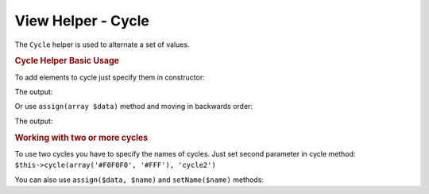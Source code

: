 .. _zend.view.helpers.initial.cycle:

View Helper - Cycle
-------------------

The ``Cycle`` helper is used to alternate a set of values.

.. _zend.view.helpers.initial.cycle.basicusage:

.. rubric:: Cycle Helper Basic Usage

To add elements to cycle just specify them in constructor:

.. code-block:: php
   :linenos:

   <table>
       <?php foreach ($this->books as $book): ?>
           <tr style="background-color: <?php echo $this->cycle(array('#F0F0F0', '#FFF'))
                                                        ->next() ?>">
               <td><?php echo $this->escapeHtml($book['author']) ?></td>
           </tr>
       <?php endforeach ?>
   </table>

The output:

.. code-block:: html
   :linenos:

   <table>
       <tr style="background-color: #F0F0F0">
          <td>First</td>
       </tr>
       <tr style="background-color: #FFF">
          <td>Second</td>
       </tr>
   </table>

Or use ``assign(array $data)`` method and moving in backwards order:

.. code-block:: php
   :linenos:

   <?php $this->cycle()->assign(array('#F0F0F0', '#FFF')) ?>

   <table>
       <?php foreach ($this->books as $book): ?>
       <tr style="background-color: <?php echo $this->cycle()->prev() ?>">
          <td><?php echo $this->escapeHtml($book['author']) ?></td>
       </tr>
       <?php endforeach ?>
   </table>

The output:

.. code-block:: html
   :linenos:

   <table>
       <tr style="background-color: #FFF">
           <td>First</td>
       </tr>
       <tr style="background-color: #F0F0F0">
           <td>Second</td>
       </tr>
   </table>

.. _zend.view.helpers.initial.cycle.advanceusage:

.. rubric:: Working with two or more cycles

To use two cycles you have to specify the names of cycles. Just set second
parameter in cycle method: ``$this->cycle(array('#F0F0F0', '#FFF'), 'cycle2')``

.. code-block:: php
   :linenos:

   <table>
       <?php foreach ($this->books as $book): ?>
           <tr style="background-color: <?php echo $this->cycle(array('#F0F0F0', '#FFF'))
                                                        ->next() ?>">
               <td><?php echo $this->cycle(array(1, 2, 3), 'number')->next() ?></td>
               <td><?php echo $this->escapeHtml($book['author']) ?></td>
           </tr>
       <?php endforeach ?>
   </table>

You can also use ``assign($data, $name)`` and ``setName($name)`` methods:

.. code-block:: php
   :linenos:

   <?php
   $this->cycle()->assign(array('#F0F0F0', '#FFF'), 'colors');
   $this->cycle()->assign(array(1, 2, 3), 'numbers');
   ?>
   <table>
       <?php foreach ($this->books as $book): ?>
           <tr style="background-color: <?php echo $this->cycle()->setName('colors')->next() ?>">
               <td><?php echo $this->cycle()->setName('numbers')->next() ?></td>
               <td><?php echo $this->escapeHtml($book['author']) ?></td>
           </tr>
       <?php endforeach ?>
   </table>
